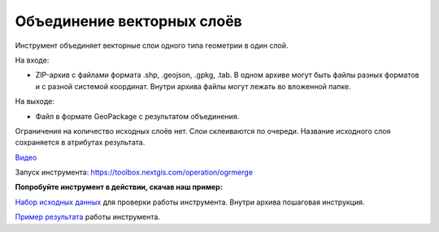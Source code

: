 Объединение векторных слоёв
===========================

Инструмент объединяет векторные слои одного типа геометрии в один слой.

На входе:

* ZIP-архив с файлами формата .shp, .geojson, .gpkg, .tab. В одном архиве могут быть файлы разных форматов и с разной системой координат. Внутри архива файлы могут лежать во вложенной папке.

На выходе:

* Файл в формате GeoPackage с результатом объединения.

Ограничения на количество исходных слоёв нет. Слои склеиваются по очереди. Название исходного слоя сохраняется в атрибутах результата.

`Видео <https://youtu.be/s-PMUZ7Ezy8?si=dheVKfxk7SjBBMfJ>`_

Запуск инструмента: https://toolbox.nextgis.com/operation/ogrmerge

**Попробуйте инструмент в действии, скачав наш пример:**

`Набор исходных данных <https://nextgis.ru/data/toolbox/ogrmerge/ogrmerge_inputs_ru.zip>`_ для проверки работы инструмента. Внутри архива пошаговая инструкция.

`Пример результата <https://nextgis.ru/data/toolbox/ogrmerge/ogrmerge_outputs_ru.zip>`_ работы инструмента.
